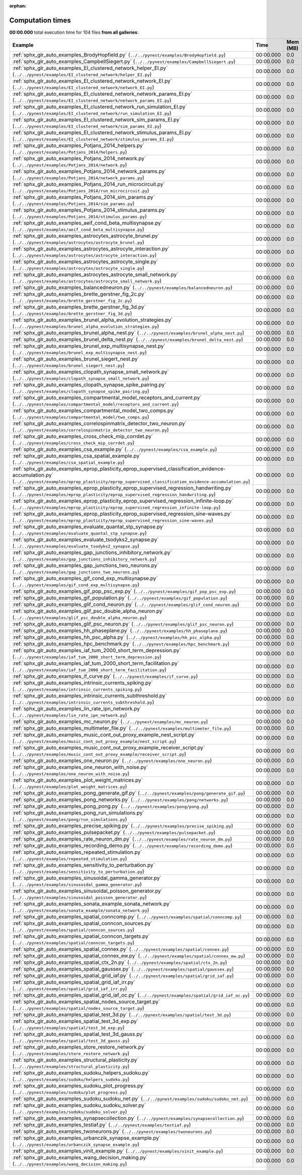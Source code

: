 
:orphan:

.. _sphx_glr_sg_execution_times:


Computation times
=================
**00:00.000** total execution time for 104 files **from all galleries**:

.. container::

  .. raw:: html

    <style scoped>
    <link href="https://cdnjs.cloudflare.com/ajax/libs/twitter-bootstrap/5.3.0/css/bootstrap.min.css" rel="stylesheet" />
    <link href="https://cdn.datatables.net/1.13.6/css/dataTables.bootstrap5.min.css" rel="stylesheet" />
    </style>
    <script src="https://code.jquery.com/jquery-3.7.0.js"></script>
    <script src="https://cdn.datatables.net/1.13.6/js/jquery.dataTables.min.js"></script>
    <script src="https://cdn.datatables.net/1.13.6/js/dataTables.bootstrap5.min.js"></script>
    <script type="text/javascript" class="init">
    $(document).ready( function () {
        $('table.sg-datatable').DataTable({order: [[1, 'desc']]});
    } );
    </script>

  .. list-table::
   :header-rows: 1
   :class: table table-striped sg-datatable

   * - Example
     - Time
     - Mem (MB)
   * - :ref:`sphx_glr_auto_examples_BrodyHopfield.py` (``../../pynest/examples/BrodyHopfield.py``)
     - 00:00.000
     - 0.0
   * - :ref:`sphx_glr_auto_examples_CampbellSiegert.py` (``../../pynest/examples/CampbellSiegert.py``)
     - 00:00.000
     - 0.0
   * - :ref:`sphx_glr_auto_examples_EI_clustered_network_helper_EI.py` (``../../pynest/examples/EI_clustered_network/helper_EI.py``)
     - 00:00.000
     - 0.0
   * - :ref:`sphx_glr_auto_examples_EI_clustered_network_network_EI.py` (``../../pynest/examples/EI_clustered_network/network_EI.py``)
     - 00:00.000
     - 0.0
   * - :ref:`sphx_glr_auto_examples_EI_clustered_network_network_params_EI.py` (``../../pynest/examples/EI_clustered_network/network_params_EI.py``)
     - 00:00.000
     - 0.0
   * - :ref:`sphx_glr_auto_examples_EI_clustered_network_run_simulation_EI.py` (``../../pynest/examples/EI_clustered_network/run_simulation_EI.py``)
     - 00:00.000
     - 0.0
   * - :ref:`sphx_glr_auto_examples_EI_clustered_network_sim_params_EI.py` (``../../pynest/examples/EI_clustered_network/sim_params_EI.py``)
     - 00:00.000
     - 0.0
   * - :ref:`sphx_glr_auto_examples_EI_clustered_network_stimulus_params_EI.py` (``../../pynest/examples/EI_clustered_network/stimulus_params_EI.py``)
     - 00:00.000
     - 0.0
   * - :ref:`sphx_glr_auto_examples_Potjans_2014_helpers.py` (``../../pynest/examples/Potjans_2014/helpers.py``)
     - 00:00.000
     - 0.0
   * - :ref:`sphx_glr_auto_examples_Potjans_2014_network.py` (``../../pynest/examples/Potjans_2014/network.py``)
     - 00:00.000
     - 0.0
   * - :ref:`sphx_glr_auto_examples_Potjans_2014_network_params.py` (``../../pynest/examples/Potjans_2014/network_params.py``)
     - 00:00.000
     - 0.0
   * - :ref:`sphx_glr_auto_examples_Potjans_2014_run_microcircuit.py` (``../../pynest/examples/Potjans_2014/run_microcircuit.py``)
     - 00:00.000
     - 0.0
   * - :ref:`sphx_glr_auto_examples_Potjans_2014_sim_params.py` (``../../pynest/examples/Potjans_2014/sim_params.py``)
     - 00:00.000
     - 0.0
   * - :ref:`sphx_glr_auto_examples_Potjans_2014_stimulus_params.py` (``../../pynest/examples/Potjans_2014/stimulus_params.py``)
     - 00:00.000
     - 0.0
   * - :ref:`sphx_glr_auto_examples_aeif_cond_beta_multisynapse.py` (``../../pynest/examples/aeif_cond_beta_multisynapse.py``)
     - 00:00.000
     - 0.0
   * - :ref:`sphx_glr_auto_examples_astrocytes_astrocyte_brunel.py` (``../../pynest/examples/astrocytes/astrocyte_brunel.py``)
     - 00:00.000
     - 0.0
   * - :ref:`sphx_glr_auto_examples_astrocytes_astrocyte_interaction.py` (``../../pynest/examples/astrocytes/astrocyte_interaction.py``)
     - 00:00.000
     - 0.0
   * - :ref:`sphx_glr_auto_examples_astrocytes_astrocyte_single.py` (``../../pynest/examples/astrocytes/astrocyte_single.py``)
     - 00:00.000
     - 0.0
   * - :ref:`sphx_glr_auto_examples_astrocytes_astrocyte_small_network.py` (``../../pynest/examples/astrocytes/astrocyte_small_network.py``)
     - 00:00.000
     - 0.0
   * - :ref:`sphx_glr_auto_examples_balancedneuron.py` (``../../pynest/examples/balancedneuron.py``)
     - 00:00.000
     - 0.0
   * - :ref:`sphx_glr_auto_examples_brette_gerstner_fig_2c.py` (``../../pynest/examples/brette_gerstner_fig_2c.py``)
     - 00:00.000
     - 0.0
   * - :ref:`sphx_glr_auto_examples_brette_gerstner_fig_3d.py` (``../../pynest/examples/brette_gerstner_fig_3d.py``)
     - 00:00.000
     - 0.0
   * - :ref:`sphx_glr_auto_examples_brunel_alpha_evolution_strategies.py` (``../../pynest/examples/brunel_alpha_evolution_strategies.py``)
     - 00:00.000
     - 0.0
   * - :ref:`sphx_glr_auto_examples_brunel_alpha_nest.py` (``../../pynest/examples/brunel_alpha_nest.py``)
     - 00:00.000
     - 0.0
   * - :ref:`sphx_glr_auto_examples_brunel_delta_nest.py` (``../../pynest/examples/brunel_delta_nest.py``)
     - 00:00.000
     - 0.0
   * - :ref:`sphx_glr_auto_examples_brunel_exp_multisynapse_nest.py` (``../../pynest/examples/brunel_exp_multisynapse_nest.py``)
     - 00:00.000
     - 0.0
   * - :ref:`sphx_glr_auto_examples_brunel_siegert_nest.py` (``../../pynest/examples/brunel_siegert_nest.py``)
     - 00:00.000
     - 0.0
   * - :ref:`sphx_glr_auto_examples_clopath_synapse_small_network.py` (``../../pynest/examples/clopath_synapse_small_network.py``)
     - 00:00.000
     - 0.0
   * - :ref:`sphx_glr_auto_examples_clopath_synapse_spike_pairing.py` (``../../pynest/examples/clopath_synapse_spike_pairing.py``)
     - 00:00.000
     - 0.0
   * - :ref:`sphx_glr_auto_examples_compartmental_model_receptors_and_current.py` (``../../pynest/examples/compartmental_model/receptors_and_current.py``)
     - 00:00.000
     - 0.0
   * - :ref:`sphx_glr_auto_examples_compartmental_model_two_comps.py` (``../../pynest/examples/compartmental_model/two_comps.py``)
     - 00:00.000
     - 0.0
   * - :ref:`sphx_glr_auto_examples_correlospinmatrix_detector_two_neuron.py` (``../../pynest/examples/correlospinmatrix_detector_two_neuron.py``)
     - 00:00.000
     - 0.0
   * - :ref:`sphx_glr_auto_examples_cross_check_mip_corrdet.py` (``../../pynest/examples/cross_check_mip_corrdet.py``)
     - 00:00.000
     - 0.0
   * - :ref:`sphx_glr_auto_examples_csa_example.py` (``../../pynest/examples/csa_example.py``)
     - 00:00.000
     - 0.0
   * - :ref:`sphx_glr_auto_examples_csa_spatial_example.py` (``../../pynest/examples/csa_spatial_example.py``)
     - 00:00.000
     - 0.0
   * - :ref:`sphx_glr_auto_examples_eprop_plasticity_eprop_supervised_classification_evidence-accumulation.py` (``../../pynest/examples/eprop_plasticity/eprop_supervised_classification_evidence-accumulation.py``)
     - 00:00.000
     - 0.0
   * - :ref:`sphx_glr_auto_examples_eprop_plasticity_eprop_supervised_regression_handwriting.py` (``../../pynest/examples/eprop_plasticity/eprop_supervised_regression_handwriting.py``)
     - 00:00.000
     - 0.0
   * - :ref:`sphx_glr_auto_examples_eprop_plasticity_eprop_supervised_regression_infinite-loop.py` (``../../pynest/examples/eprop_plasticity/eprop_supervised_regression_infinite-loop.py``)
     - 00:00.000
     - 0.0
   * - :ref:`sphx_glr_auto_examples_eprop_plasticity_eprop_supervised_regression_sine-waves.py` (``../../pynest/examples/eprop_plasticity/eprop_supervised_regression_sine-waves.py``)
     - 00:00.000
     - 0.0
   * - :ref:`sphx_glr_auto_examples_evaluate_quantal_stp_synapse.py` (``../../pynest/examples/evaluate_quantal_stp_synapse.py``)
     - 00:00.000
     - 0.0
   * - :ref:`sphx_glr_auto_examples_evaluate_tsodyks2_synapse.py` (``../../pynest/examples/evaluate_tsodyks2_synapse.py``)
     - 00:00.000
     - 0.0
   * - :ref:`sphx_glr_auto_examples_gap_junctions_inhibitory_network.py` (``../../pynest/examples/gap_junctions_inhibitory_network.py``)
     - 00:00.000
     - 0.0
   * - :ref:`sphx_glr_auto_examples_gap_junctions_two_neurons.py` (``../../pynest/examples/gap_junctions_two_neurons.py``)
     - 00:00.000
     - 0.0
   * - :ref:`sphx_glr_auto_examples_gif_cond_exp_multisynapse.py` (``../../pynest/examples/gif_cond_exp_multisynapse.py``)
     - 00:00.000
     - 0.0
   * - :ref:`sphx_glr_auto_examples_gif_pop_psc_exp.py` (``../../pynest/examples/gif_pop_psc_exp.py``)
     - 00:00.000
     - 0.0
   * - :ref:`sphx_glr_auto_examples_gif_population.py` (``../../pynest/examples/gif_population.py``)
     - 00:00.000
     - 0.0
   * - :ref:`sphx_glr_auto_examples_glif_cond_neuron.py` (``../../pynest/examples/glif_cond_neuron.py``)
     - 00:00.000
     - 0.0
   * - :ref:`sphx_glr_auto_examples_glif_psc_double_alpha_neuron.py` (``../../pynest/examples/glif_psc_double_alpha_neuron.py``)
     - 00:00.000
     - 0.0
   * - :ref:`sphx_glr_auto_examples_glif_psc_neuron.py` (``../../pynest/examples/glif_psc_neuron.py``)
     - 00:00.000
     - 0.0
   * - :ref:`sphx_glr_auto_examples_hh_phaseplane.py` (``../../pynest/examples/hh_phaseplane.py``)
     - 00:00.000
     - 0.0
   * - :ref:`sphx_glr_auto_examples_hh_psc_alpha.py` (``../../pynest/examples/hh_psc_alpha.py``)
     - 00:00.000
     - 0.0
   * - :ref:`sphx_glr_auto_examples_hpc_benchmark.py` (``../../pynest/examples/hpc_benchmark.py``)
     - 00:00.000
     - 0.0
   * - :ref:`sphx_glr_auto_examples_iaf_tum_2000_short_term_depression.py` (``../../pynest/examples/iaf_tum_2000_short_term_depression.py``)
     - 00:00.000
     - 0.0
   * - :ref:`sphx_glr_auto_examples_iaf_tum_2000_short_term_facilitation.py` (``../../pynest/examples/iaf_tum_2000_short_term_facilitation.py``)
     - 00:00.000
     - 0.0
   * - :ref:`sphx_glr_auto_examples_if_curve.py` (``../../pynest/examples/if_curve.py``)
     - 00:00.000
     - 0.0
   * - :ref:`sphx_glr_auto_examples_intrinsic_currents_spiking.py` (``../../pynest/examples/intrinsic_currents_spiking.py``)
     - 00:00.000
     - 0.0
   * - :ref:`sphx_glr_auto_examples_intrinsic_currents_subthreshold.py` (``../../pynest/examples/intrinsic_currents_subthreshold.py``)
     - 00:00.000
     - 0.0
   * - :ref:`sphx_glr_auto_examples_lin_rate_ipn_network.py` (``../../pynest/examples/lin_rate_ipn_network.py``)
     - 00:00.000
     - 0.0
   * - :ref:`sphx_glr_auto_examples_mc_neuron.py` (``../../pynest/examples/mc_neuron.py``)
     - 00:00.000
     - 0.0
   * - :ref:`sphx_glr_auto_examples_multimeter_file.py` (``../../pynest/examples/multimeter_file.py``)
     - 00:00.000
     - 0.0
   * - :ref:`sphx_glr_auto_examples_music_cont_out_proxy_example_nest_script.py` (``../../pynest/examples/music_cont_out_proxy_example/nest_script.py``)
     - 00:00.000
     - 0.0
   * - :ref:`sphx_glr_auto_examples_music_cont_out_proxy_example_receiver_script.py` (``../../pynest/examples/music_cont_out_proxy_example/receiver_script.py``)
     - 00:00.000
     - 0.0
   * - :ref:`sphx_glr_auto_examples_one_neuron.py` (``../../pynest/examples/one_neuron.py``)
     - 00:00.000
     - 0.0
   * - :ref:`sphx_glr_auto_examples_one_neuron_with_noise.py` (``../../pynest/examples/one_neuron_with_noise.py``)
     - 00:00.000
     - 0.0
   * - :ref:`sphx_glr_auto_examples_plot_weight_matrices.py` (``../../pynest/examples/plot_weight_matrices.py``)
     - 00:00.000
     - 0.0
   * - :ref:`sphx_glr_auto_examples_pong_generate_gif.py` (``../../pynest/examples/pong/generate_gif.py``)
     - 00:00.000
     - 0.0
   * - :ref:`sphx_glr_auto_examples_pong_networks.py` (``../../pynest/examples/pong/networks.py``)
     - 00:00.000
     - 0.0
   * - :ref:`sphx_glr_auto_examples_pong_pong.py` (``../../pynest/examples/pong/pong.py``)
     - 00:00.000
     - 0.0
   * - :ref:`sphx_glr_auto_examples_pong_run_simulations.py` (``../../pynest/examples/pong/run_simulations.py``)
     - 00:00.000
     - 0.0
   * - :ref:`sphx_glr_auto_examples_precise_spiking.py` (``../../pynest/examples/precise_spiking.py``)
     - 00:00.000
     - 0.0
   * - :ref:`sphx_glr_auto_examples_pulsepacket.py` (``../../pynest/examples/pulsepacket.py``)
     - 00:00.000
     - 0.0
   * - :ref:`sphx_glr_auto_examples_rate_neuron_dm.py` (``../../pynest/examples/rate_neuron_dm.py``)
     - 00:00.000
     - 0.0
   * - :ref:`sphx_glr_auto_examples_recording_demo.py` (``../../pynest/examples/recording_demo.py``)
     - 00:00.000
     - 0.0
   * - :ref:`sphx_glr_auto_examples_repeated_stimulation.py` (``../../pynest/examples/repeated_stimulation.py``)
     - 00:00.000
     - 0.0
   * - :ref:`sphx_glr_auto_examples_sensitivity_to_perturbation.py` (``../../pynest/examples/sensitivity_to_perturbation.py``)
     - 00:00.000
     - 0.0
   * - :ref:`sphx_glr_auto_examples_sinusoidal_gamma_generator.py` (``../../pynest/examples/sinusoidal_gamma_generator.py``)
     - 00:00.000
     - 0.0
   * - :ref:`sphx_glr_auto_examples_sinusoidal_poisson_generator.py` (``../../pynest/examples/sinusoidal_poisson_generator.py``)
     - 00:00.000
     - 0.0
   * - :ref:`sphx_glr_auto_examples_sonata_example_sonata_network.py` (``../../pynest/examples/sonata_example/sonata_network.py``)
     - 00:00.000
     - 0.0
   * - :ref:`sphx_glr_auto_examples_spatial_conncomp.py` (``../../pynest/examples/spatial/conncomp.py``)
     - 00:00.000
     - 0.0
   * - :ref:`sphx_glr_auto_examples_spatial_conncon_sources.py` (``../../pynest/examples/spatial/conncon_sources.py``)
     - 00:00.000
     - 0.0
   * - :ref:`sphx_glr_auto_examples_spatial_conncon_targets.py` (``../../pynest/examples/spatial/conncon_targets.py``)
     - 00:00.000
     - 0.0
   * - :ref:`sphx_glr_auto_examples_spatial_connex.py` (``../../pynest/examples/spatial/connex.py``)
     - 00:00.000
     - 0.0
   * - :ref:`sphx_glr_auto_examples_spatial_connex_ew.py` (``../../pynest/examples/spatial/connex_ew.py``)
     - 00:00.000
     - 0.0
   * - :ref:`sphx_glr_auto_examples_spatial_ctx_2n.py` (``../../pynest/examples/spatial/ctx_2n.py``)
     - 00:00.000
     - 0.0
   * - :ref:`sphx_glr_auto_examples_spatial_gaussex.py` (``../../pynest/examples/spatial/gaussex.py``)
     - 00:00.000
     - 0.0
   * - :ref:`sphx_glr_auto_examples_spatial_grid_iaf.py` (``../../pynest/examples/spatial/grid_iaf.py``)
     - 00:00.000
     - 0.0
   * - :ref:`sphx_glr_auto_examples_spatial_grid_iaf_irr.py` (``../../pynest/examples/spatial/grid_iaf_irr.py``)
     - 00:00.000
     - 0.0
   * - :ref:`sphx_glr_auto_examples_spatial_grid_iaf_oc.py` (``../../pynest/examples/spatial/grid_iaf_oc.py``)
     - 00:00.000
     - 0.0
   * - :ref:`sphx_glr_auto_examples_spatial_nodes_source_target.py` (``../../pynest/examples/spatial/nodes_source_target.py``)
     - 00:00.000
     - 0.0
   * - :ref:`sphx_glr_auto_examples_spatial_test_3d.py` (``../../pynest/examples/spatial/test_3d.py``)
     - 00:00.000
     - 0.0
   * - :ref:`sphx_glr_auto_examples_spatial_test_3d_exp.py` (``../../pynest/examples/spatial/test_3d_exp.py``)
     - 00:00.000
     - 0.0
   * - :ref:`sphx_glr_auto_examples_spatial_test_3d_gauss.py` (``../../pynest/examples/spatial/test_3d_gauss.py``)
     - 00:00.000
     - 0.0
   * - :ref:`sphx_glr_auto_examples_store_restore_network.py` (``../../pynest/examples/store_restore_network.py``)
     - 00:00.000
     - 0.0
   * - :ref:`sphx_glr_auto_examples_structural_plasticity.py` (``../../pynest/examples/structural_plasticity.py``)
     - 00:00.000
     - 0.0
   * - :ref:`sphx_glr_auto_examples_sudoku_helpers_sudoku.py` (``../../pynest/examples/sudoku/helpers_sudoku.py``)
     - 00:00.000
     - 0.0
   * - :ref:`sphx_glr_auto_examples_sudoku_plot_progress.py` (``../../pynest/examples/sudoku/plot_progress.py``)
     - 00:00.000
     - 0.0
   * - :ref:`sphx_glr_auto_examples_sudoku_sudoku_net.py` (``../../pynest/examples/sudoku/sudoku_net.py``)
     - 00:00.000
     - 0.0
   * - :ref:`sphx_glr_auto_examples_sudoku_sudoku_solver.py` (``../../pynest/examples/sudoku/sudoku_solver.py``)
     - 00:00.000
     - 0.0
   * - :ref:`sphx_glr_auto_examples_synapsecollection.py` (``../../pynest/examples/synapsecollection.py``)
     - 00:00.000
     - 0.0
   * - :ref:`sphx_glr_auto_examples_testiaf.py` (``../../pynest/examples/testiaf.py``)
     - 00:00.000
     - 0.0
   * - :ref:`sphx_glr_auto_examples_twoneurons.py` (``../../pynest/examples/twoneurons.py``)
     - 00:00.000
     - 0.0
   * - :ref:`sphx_glr_auto_examples_urbanczik_synapse_example.py` (``../../pynest/examples/urbanczik_synapse_example.py``)
     - 00:00.000
     - 0.0
   * - :ref:`sphx_glr_auto_examples_vinit_example.py` (``../../pynest/examples/vinit_example.py``)
     - 00:00.000
     - 0.0
   * - :ref:`sphx_glr_auto_examples_wang_decision_making.py` (``../../pynest/examples/wang_decision_making.py``)
     - 00:00.000
     - 0.0
